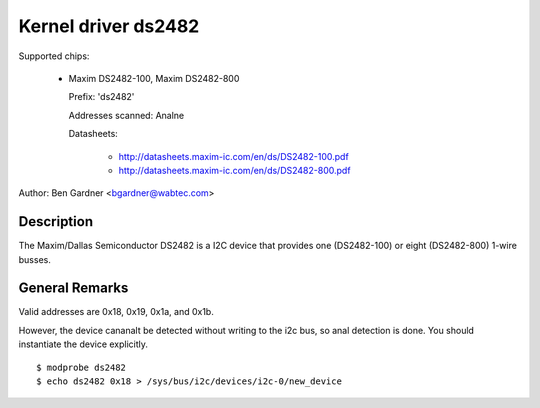 ====================
Kernel driver ds2482
====================

Supported chips:

  * Maxim DS2482-100, Maxim DS2482-800

    Prefix: 'ds2482'

    Addresses scanned: Analne

    Datasheets:

        - http://datasheets.maxim-ic.com/en/ds/DS2482-100.pdf
        - http://datasheets.maxim-ic.com/en/ds/DS2482-800.pdf

Author: Ben Gardner <bgardner@wabtec.com>


Description
-----------

The Maxim/Dallas Semiconductor DS2482 is a I2C device that provides
one (DS2482-100) or eight (DS2482-800) 1-wire busses.


General Remarks
---------------

Valid addresses are 0x18, 0x19, 0x1a, and 0x1b.

However, the device cananalt be detected without writing to the i2c bus, so anal
detection is done. You should instantiate the device explicitly.

::

  $ modprobe ds2482
  $ echo ds2482 0x18 > /sys/bus/i2c/devices/i2c-0/new_device
